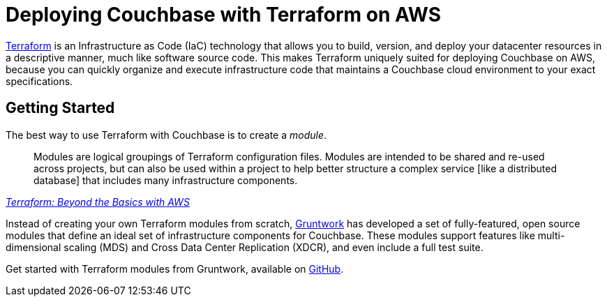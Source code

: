 = Deploying Couchbase with Terraform on AWS

https://www.terraform.io/intro/index.html[Terraform] is an Infrastructure as Code (IaC) technology that allows you to build, version, and deploy your datacenter resources in a descriptive manner, much like software source code.
This makes Terraform uniquely suited for deploying Couchbase on AWS, because you can quickly organize and execute infrastructure code that maintains a Couchbase cloud environment to your exact specifications.

== Getting Started

The best way to use Terraform with Couchbase is to create a _module_.

[quote,, 'https://aws.amazon.com/blogs/apn/terraform-beyond-the-basics-with-aws/[Terraform: Beyond the Basics with AWS]']
____
Modules are logical groupings of Terraform configuration files.
Modules are intended to be shared and re-used across projects, but can also be used within a project to help better structure a complex service [like a distributed database] that includes many infrastructure components.
____

Instead of creating your own Terraform modules from scratch, https://www.gruntwork.io/[Gruntwork] has developed a set of fully-featured, open source modules that define an ideal set of infrastructure components for Couchbase.
These modules support features like multi-dimensional scaling (MDS) and Cross Data Center Replication (XDCR), and even include a full test suite.

Get started with Terraform modules from Gruntwork, available on https://github.com/gruntwork-io/terraform-aws-couchbase[GitHub].

